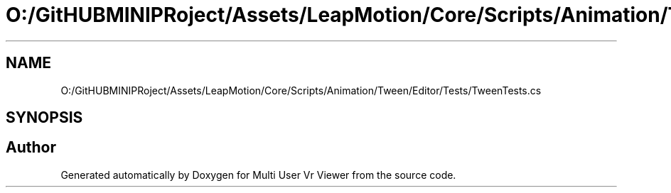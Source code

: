 .TH "O:/GitHUBMINIPRoject/Assets/LeapMotion/Core/Scripts/Animation/Tween/Editor/Tests/TweenTests.cs" 3 "Sat Jul 20 2019" "Version https://github.com/Saurabhbagh/Multi-User-VR-Viewer--10th-July/" "Multi User Vr Viewer" \" -*- nroff -*-
.ad l
.nh
.SH NAME
O:/GitHUBMINIPRoject/Assets/LeapMotion/Core/Scripts/Animation/Tween/Editor/Tests/TweenTests.cs
.SH SYNOPSIS
.br
.PP
.SH "Author"
.PP 
Generated automatically by Doxygen for Multi User Vr Viewer from the source code\&.
